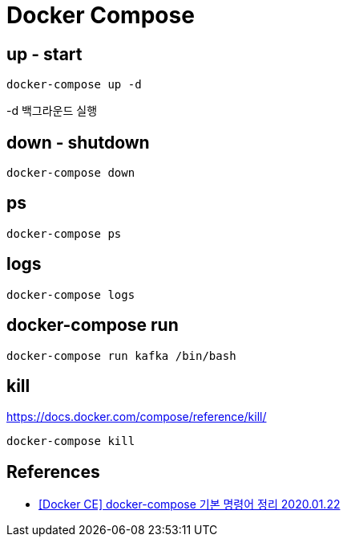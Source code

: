 = Docker Compose


== up - start
----
docker-compose up -d
----

-d 백그라운드 실행

== down - shutdown
----
docker-compose down
----

== ps

----
docker-compose ps
----

== logs
----
docker-compose logs
----

== docker-compose run

----
docker-compose run kafka /bin/bash
----

== kill
https://docs.docker.com/compose/reference/kill/

----
docker-compose kill
----

== References
* https://nirsa.tistory.com/81[[Docker CE\] docker-compose 기본 명령어 정리 2020.01.22]
